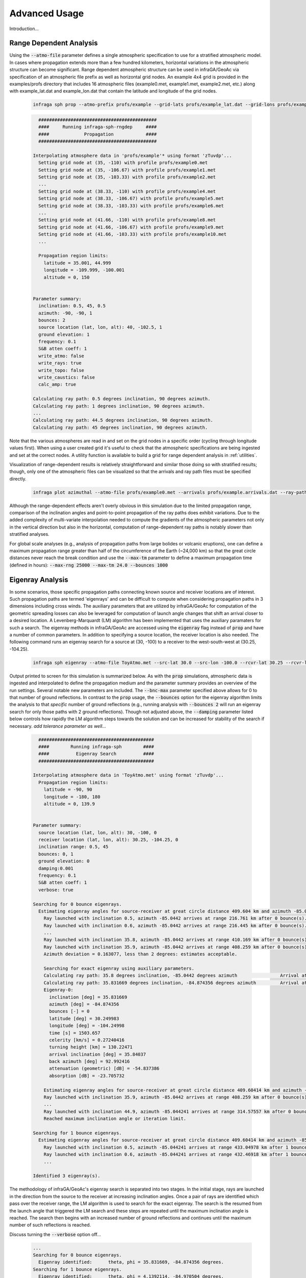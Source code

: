 .. _advanced:

=====================================
Advanced Usage
=====================================

Introduction...

****************************
Range Dependent Analysis 
****************************

Using the :code:`--atmo-file` parameter defines a single atmospheric specification to use for a stratified atmospheric model.  In cases where propagation extends more than a few hundred kilometers, horizontal variations in the atmospheric structure can become significant.  Range dependent atmospheric structure can be used in infraGA/GeoAc via specification of an atmospheric file prefix as well as horizontal grid nodes.  An example 4x4 grid is provided in the examples/profs directory that includes 16 atmospheric files (example0.met, example1.met, example2.met, etc.) along with example_lat.dat and example_lon.dat that contain the latitude and longitude of the grid nodes.  

    .. code:: none

      infraga sph prop --atmo-prefix profs/example --grid-lats profs/example_lat.dat --grid-lons profs/example_lon.dat --src-lat 40.0 --src-lon -102.5 --azimuth -90.0 --z-grnd 1.0 


    .. code:: none

      	############################################
        ####     Running infraga-sph-rngdep     ####
        ####             Propagation            ####
        ############################################

      Interpolating atmosphere data in 'profs/example'* using format 'zTuvdp'...
        Setting grid node at (35, -110) with profile profs/example0.met
        Setting grid node at (35, -106.67) with profile profs/example1.met
        Setting grid node at (35, -103.33) with profile profs/example2.met
        ...
        Setting grid node at (38.33, -110) with profile profs/example4.met
        Setting grid node at (38.33, -106.67) with profile profs/example5.met
        Setting grid node at (38.33, -103.33) with profile profs/example6.met
        ...
        Setting grid node at (41.66, -110) with profile profs/example8.met
        Setting grid node at (41.66, -106.67) with profile profs/example9.met
        Setting grid node at (41.66, -103.33) with profile profs/example10.met
        ...

        Propagation region limits:
          latitude = 35.001, 44.999
          longitude = -109.999, -100.001
          altitude = 0, 150


      Parameter summary:
        inclination: 0.5, 45, 0.5
        azimuth: -90, -90, 1
        bounces: 2
        source location (lat, lon, alt): 40, -102.5, 1
        ground elevation: 1
        frequency: 0.1
        S&B atten coeff: 1
        write_atmo: false
        write_rays: true
        write_topo: false
        write_caustics: false
        calc_amp: true

      Calculating ray path: 0.5 degrees inclination, 90 degrees azimuth.
      Calculating ray path: 1 degrees inclination, 90 degrees azimuth.
      ...
      Calculating ray path: 44.5 degrees inclination, 90 degrees azimuth.
      Calculating ray path: 45 degrees inclination, 90 degrees azimuth.

Note that the various atmospheres are read in and set on the grid nodes in a specific order (cycling through longitude values first).  When using a user created grid it's useful to check that the atmospheric specifications are being ingested and set at the correct nodes.  A utility function is available to build a grid for range dependent analysis in :ref:`utilities`.

Visualization of range-dependent results is relatively straightforward and similar those doing so with stratified results; though, only one of the atmospheric files can be visualized so that the arrivals and ray path files must be specified directly.

  .. code:: none
    
    infraga plot azimuthal --atmo-file profs/example0.met --arrivals profs/example.arrivals.dat --ray-paths profs/example.raypaths.dat

  .. image:: _static/_images/rng-dep_azimuthal.png
      :width: 1200px
      :align: center


Although the range-dependent effects aren't overly obvious in this simulation due to the limited propagation range, comparison of the inclination angles and point-to-point propagation of the ray paths does exhibit variations.  Due to the added complexity of multi-variate interpolation needed to compute the gradients of the atmospheric parameters not only in the vertical direction but also in the horizontal, computation of range-dependent ray paths is notably slower than stratified analyses.

For global scale analyses (e.g., analysis of propagation paths from large bolides or volcanic eruptions), one can define a maximum propagation range greater than half of the circumference of the Earth (~24,000 km) so that the great circle distances never reach the break condition and use the :code:`--max-tm` parameter to define a maximum propagation time (defined in hours): :code:`--max-rng 25000 --max-tm 24.0 --bounces 1000`

  
****************************
Eigenray Analysis 
****************************

In some scenarios, those specific propagation paths connecting known source and receiver locations are of interest.  Such propagation paths are termed 'eigenrays' and can be difficult to compute when considering propagation paths in 3 dimensions including cross winds.  The auxiliary parameters that are utilized by infraGA/GeoAc for computation of the geometric spreading losses can also be leveraged for computation of launch angle changes that shift an arrival closer to a desired location.  A Levenberg-Marquardt (LM) algorithm has been implemented that uses the auxiliary paramaters for such a search.  The eigenray methods in infraGA/GeoAc are accessed using the :code:`eigenray` flag instead of :code:`prop` and have a number of common parameters.  In addition to specifying a source location, the receiver location is also needed.  The following command runs an eigenray search for a source at (30, -100) to a receiver to the west-south-west at (30.25, -104.25).  

  .. code::  none

    infraga sph eigenray --atmo-file ToyAtmo.met --src-lat 30.0 --src-lon -100.0 --rcvr-lat 30.25 --rcvr-lon -104.25 --bnc-max 1 --verbose True

Output printed to screen for this simulation is summarized below.  As with the :code:`prop` simulations, atmospheric data is ingested and interpolated to define the propagation medium and the parameter summary provides an overview of the run settings.  Several notable new parameters are included.  The :code:`--bnc-max` parameter specified above allows for 0 to that number of ground reflections.  In contrast to the :code:`prop` usage, the :code:`--bounces` option for the eigenray algorithm limits the analysis to that *specific* number of ground reflections (e.g., running analysis with :code:`--bounces 2` will run an eigenray search for only those paths with 2 ground reflections).  Though not adjusted above, the :code:`--damping` parameter listed below controls how rapidly the LM algorithm steps towards the solution and can be increased for stability of the search if necessary.  *add tolerance parameter as well...*

  .. code:: none

      ###########################################
      ####        Running infraga-sph        ####
      ####          Eigenray Search          ####
      ###########################################

    Interpolating atmosphere data in 'ToyAtmo.met' using format 'zTuvdp'...
      Propagation region limits:
        latitude = -90, 90
        longitude = -180, 180
        altitude = 0, 139.9


    Parameter summary:
      source location (lat, lon, alt): 30, -100, 0
      receiver location (lat, lon, alt): 30.25, -104.25, 0
      inclination range: 0.5, 45
      bounces: 0, 1
      ground elevation: 0
      damping:0.001
      frequency: 0.1
      S&B atten coeff: 1
      verbose: true

    Searching for 0 bounce eigenrays.
      Estimating eigenray angles for source-receiver at great circle distance 409.604 km and azimuth -85.0442 degrees from N.  Inclination limits: [0.5, 45].
        Ray launched with inclination 0.5, azimuth -85.0442 arrives at range 216.761 km after 0 bounce(s).	Exact arrival at 30.1468 degrees N latitude, -102.247 degrees E longitude
        Ray launched with inclination 0.6, azimuth -85.0442 arrives at range 216.445 km after 0 bounce(s).	Exact arrival at 30.1466 degrees N latitude, -102.243 degrees E longitude
        ...
        Ray launched with inclination 35.8, azimuth -85.0442 arrives at range 410.169 km after 0 bounce(s).	Exact arrival at 30.24 degrees N latitude, -104.256 degrees E longitude
        Ray launched with inclination 35.9, azimuth -85.0442 arrives at range 408.259 km after 0 bounce(s).	Exact arrival at 30.239 degrees N latitude, -104.237 degrees E longitude
        Azimuth deviation = 0.163077, less than 2 degrees: estimates acceptable.

        Searching for exact eigenray using auxiliary parameters.
        Calculating ray path: 35.8 degrees inclination, -85.0442 degrees azimuth		Arrival at (30.240036, -104.25644), distance to receiver = 1.2688308 km.
        Calculating ray path: 35.831669 degrees inclination, -84.874356 degrees azimuth		Arrival at (30.249983, -104.24998), distance to receiver = 0.002455279 km.
        Eigenray-0:
          inclination [deg] = 35.831669
          azimuth [deg] = -84.874356
          bounces [-] = 0
          latitude [deg] = 30.249983
          longitude [deg] = -104.24998
          time [s] = 1503.657
          celerity [km/s] = 0.27240416
          turning height [km] = 130.22471
          arrival inclination [deg] = 35.84037
          back azimuth [deg] = 92.992416
          attenuation (geometric) [dB] = -54.837386
          absorption [dB] = -23.705732

    	Estimating eigenray angles for source-receiver at great circle distance 409.60414 km and azimuth -85.044241 degrees from N.  Inclination limits: [35.9, 45].
        Ray launched with inclination 35.9, azimuth -85.0442 arrives at range 408.259 km after 0 bounce(s).	Exact arrival at 30.239 degrees N latitude, -104.237 degrees E longitude
        ...
        Ray launched with inclination 44.9, azimuth -85.044241 arrives at range 314.57557 km after 0 bounce(s).	Exact arrival at 30.169893 degrees N latitude, -103.26423 degrees E longitude
        Reached maximum inclination angle or iteration limit.

    Searching for 1 bounce eigenrays.
      Estimating eigenray angles for source-receiver at great circle distance 409.60414 km and azimuth -85.044241 degrees from N.  Inclination limits: [0.5, 45].
        Ray launched with inclination 0.5, azimuth -85.044241 arrives at range 433.04978 km after 1 bounce(s).	Exact arrival at 30.255722 degrees N latitude, -104.49409 degrees E longitude
        Ray launched with inclination 0.6, azimuth -85.044241 arrives at range 432.46918 km after 1 bounce(s).	Exact arrival at 30.255473 degrees N latitude, -104.48806 degrees E longitude
        ...

    Identified 3 eigenray(s).

The methodology of infraGA/GeoAc's eigenray search is separated into two stages.  In the initial stage, rays are launched in the direction from the source to the receiver at increasing inclination angles.  Once a pair of rays are identified which pass over the receiver range, the LM algorithm is used to search for the exact eigenray.  The search is the resumed from the launch angle that triggered the LM search and these steps are repeated until the maximum inclination angle is reached.  The search then begins with an increased number of ground reflections and continues until the maximum number of such reflections is reached.

Discuss turning the :code:`--verbose` option off...

  .. code:: none

    ...
    Searching for 0 bounce eigenrays.
      Eigenray identified:	theta, phi = 35.831669, -84.874356 degrees.
    Searching for 1 bounce eigenrays.
      Eigenray identified:	theta, phi = 4.1392114, -84.970504 degrees.
      Eigenray identified:	theta, phi = 31.703267, -84.583914 degrees.
    Identified 3 eigenray(s).

Visualization methods (need to write them up first)...

  .. image:: _static/_images/eigenray1.png
      :width: 1200px
      :align: center


****************************
Waveform Calculations 
****************************

Discussion of waveform methods...

  .. code:: none

    infraga sph wnl-wvfrm --atmo-file ToyAtmo.met --src-lat 30.0 --src-lon -100.0 --bounces 1 --inclination 4.1392114 --azimuth -84.970504 --wvfrm-yield 10e3

  .. code:: none

      ###########################################
      ####        Running infraga-sph        ####
      ####     Weakly Non-Linear Waveform    ####
      ###########################################

    Interpolating atmosphere data in 'ToyAtmo.met' using format 'zTuvdp'...
      Propagation region limits:
        latitude = -90, 90
        longitude = -180, 180
        altitude = 0, 139.9


    Parameter summary:
      inclination: 4.13921
      azimuth: -84.9705
      bounces: 1
      source location (lat, lon, alt): 30, -100, 0
      ground elevation: 0
      frequency: 0.1
      S&B atten coeff: 1
      waveform option: impulse
      waveform p0: 2432.82
      waveform t0: 0.0890579
      waveform alpha: 0.01
      waveform reference location: 0.754052

    Calculating ray path geometry and weakly non-linear waveform evolution...
      Defining waveform from built in impulse with shaping parameter = 0.01.
      Generating waveform at ray length: 0	altitude: 0.0579589	scaled non-linearity factor: 0.0458741
      Generating waveform at ray length: 10	altitude: 1.32843	scaled non-linearity factor: 0.00360202
      ...
      Generating waveform at ray length: 110	altitude: 37.596	scaled non-linearity factor: 0.026272
      Caustic encountered.
      Generating waveform at ray length: 120	altitude: 36.9643	scaled non-linearity factor: 0.0178894
      ...
      Generating waveform at ray length: 440	altitude: 0.347231	scaled non-linearity factor: 0.000299998

      Arrival summary:
        latitude [deg] = 30.249997
        longitude [deg] = -104.25002
        time [s] = 1412.4271
        celerity [km/s] = 0.29000158
        turning height [km] = 37.596484
        arrival inclination [deg] = 4.1765906
        back azimuth [deg] = 92.895927
        trans. coeff. [dB] = -40.225568
        absorption [dB] = -0.14986747


Visualization methods (need to write them up first)...



************************************
Combined Eigenray + Waveform Methods
************************************

Discussion of eig_wvfrm methods...



Visualization...

  .. image:: _static/_images/eig_wvfrm1.png
      :width: 500px
      :align: center

Zooming in...

  .. image:: _static/_images/eig_wvfrm2.png
      :width: 500px
      :align: center

Zooming in...

  .. image:: _static/_images/eig_wvfrm3.png
      :width: 500px
      :align: center

Zooming in...

  .. image:: _static/_images/eig_wvfrm4.png
      :width: 500px
      :align: center




****************************
Including Reaslistic Terrain 
****************************

Discussion of how to include terrain...

